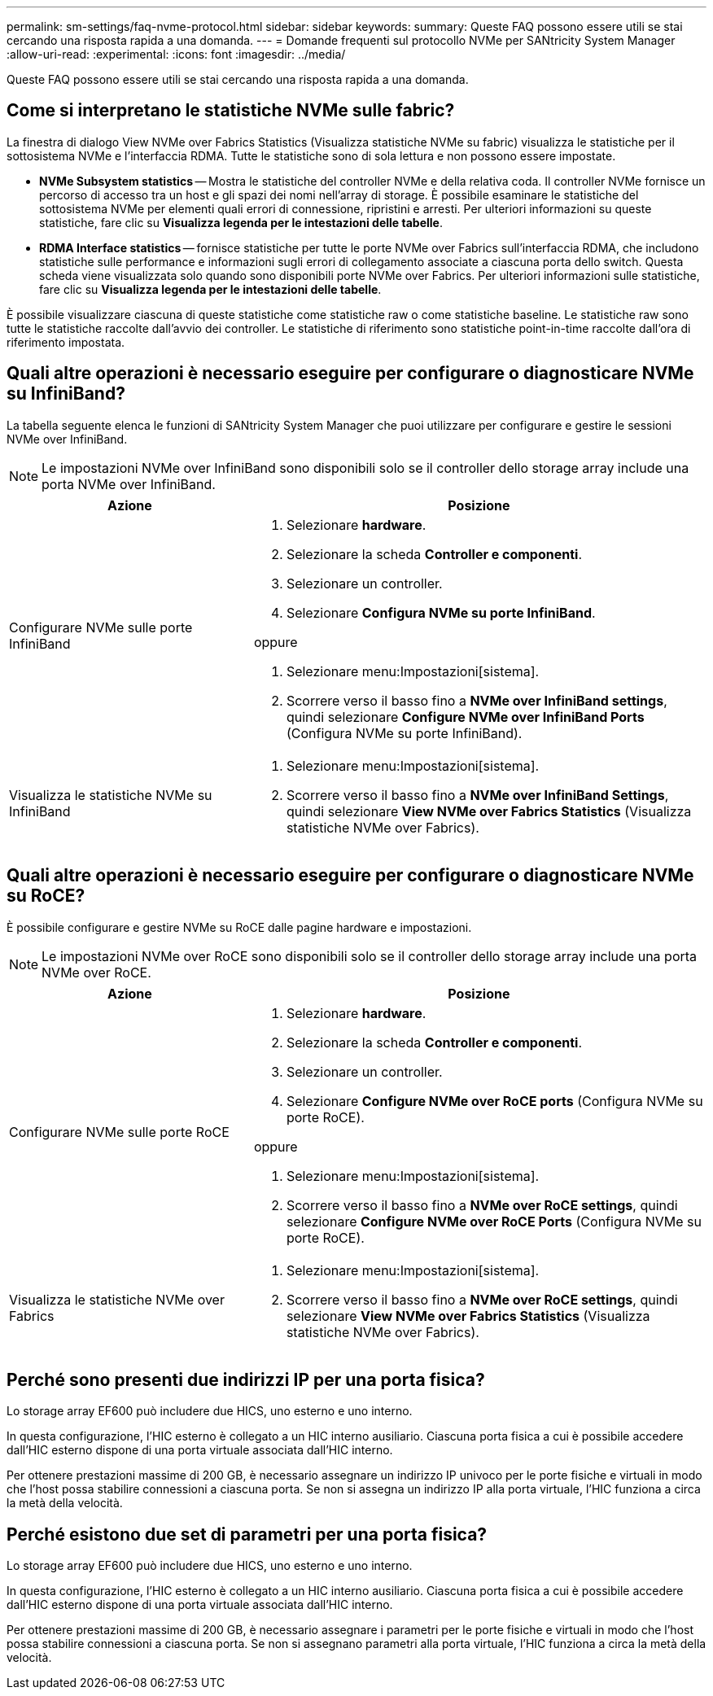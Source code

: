 ---
permalink: sm-settings/faq-nvme-protocol.html 
sidebar: sidebar 
keywords:  
summary: Queste FAQ possono essere utili se stai cercando una risposta rapida a una domanda. 
---
= Domande frequenti sul protocollo NVMe per SANtricity System Manager
:allow-uri-read: 
:experimental: 
:icons: font
:imagesdir: ../media/


[role="lead"]
Queste FAQ possono essere utili se stai cercando una risposta rapida a una domanda.



== Come si interpretano le statistiche NVMe sulle fabric?

La finestra di dialogo View NVMe over Fabrics Statistics (Visualizza statistiche NVMe su fabric) visualizza le statistiche per il sottosistema NVMe e l'interfaccia RDMA. Tutte le statistiche sono di sola lettura e non possono essere impostate.

* *NVMe Subsystem statistics* -- Mostra le statistiche del controller NVMe e della relativa coda. Il controller NVMe fornisce un percorso di accesso tra un host e gli spazi dei nomi nell'array di storage. È possibile esaminare le statistiche del sottosistema NVMe per elementi quali errori di connessione, ripristini e arresti. Per ulteriori informazioni su queste statistiche, fare clic su *Visualizza legenda per le intestazioni delle tabelle*.
* *RDMA Interface statistics* -- fornisce statistiche per tutte le porte NVMe over Fabrics sull'interfaccia RDMA, che includono statistiche sulle performance e informazioni sugli errori di collegamento associate a ciascuna porta dello switch. Questa scheda viene visualizzata solo quando sono disponibili porte NVMe over Fabrics. Per ulteriori informazioni sulle statistiche, fare clic su *Visualizza legenda per le intestazioni delle tabelle*.


È possibile visualizzare ciascuna di queste statistiche come statistiche raw o come statistiche baseline. Le statistiche raw sono tutte le statistiche raccolte dall'avvio dei controller. Le statistiche di riferimento sono statistiche point-in-time raccolte dall'ora di riferimento impostata.



== Quali altre operazioni è necessario eseguire per configurare o diagnosticare NVMe su InfiniBand?

La tabella seguente elenca le funzioni di SANtricity System Manager che puoi utilizzare per configurare e gestire le sessioni NVMe over InfiniBand.

[NOTE]
====
Le impostazioni NVMe over InfiniBand sono disponibili solo se il controller dello storage array include una porta NVMe over InfiniBand.

====
[cols="35h,~"]
|===
| Azione | Posizione 


 a| 
Configurare NVMe sulle porte InfiniBand
 a| 
. Selezionare *hardware*.
. Selezionare la scheda *Controller e componenti*.
. Selezionare un controller.
. Selezionare *Configura NVMe su porte InfiniBand*.


oppure

. Selezionare menu:Impostazioni[sistema].
. Scorrere verso il basso fino a *NVMe over InfiniBand settings*, quindi selezionare *Configure NVMe over InfiniBand Ports* (Configura NVMe su porte InfiniBand).




 a| 
Visualizza le statistiche NVMe su InfiniBand
 a| 
. Selezionare menu:Impostazioni[sistema].
. Scorrere verso il basso fino a *NVMe over InfiniBand Settings*, quindi selezionare *View NVMe over Fabrics Statistics* (Visualizza statistiche NVMe over Fabrics).


|===


== Quali altre operazioni è necessario eseguire per configurare o diagnosticare NVMe su RoCE?

È possibile configurare e gestire NVMe su RoCE dalle pagine hardware e impostazioni.

[NOTE]
====
Le impostazioni NVMe over RoCE sono disponibili solo se il controller dello storage array include una porta NVMe over RoCE.

====
[cols="35h,~"]
|===
| Azione | Posizione 


 a| 
Configurare NVMe sulle porte RoCE
 a| 
. Selezionare *hardware*.
. Selezionare la scheda *Controller e componenti*.
. Selezionare un controller.
. Selezionare *Configure NVMe over RoCE ports* (Configura NVMe su porte RoCE).


oppure

. Selezionare menu:Impostazioni[sistema].
. Scorrere verso il basso fino a *NVMe over RoCE settings*, quindi selezionare *Configure NVMe over RoCE Ports* (Configura NVMe su porte RoCE).




 a| 
Visualizza le statistiche NVMe over Fabrics
 a| 
. Selezionare menu:Impostazioni[sistema].
. Scorrere verso il basso fino a *NVMe over RoCE settings*, quindi selezionare *View NVMe over Fabrics Statistics* (Visualizza statistiche NVMe over Fabrics).


|===


== Perché sono presenti due indirizzi IP per una porta fisica?

Lo storage array EF600 può includere due HICS, uno esterno e uno interno.

In questa configurazione, l'HIC esterno è collegato a un HIC interno ausiliario. Ciascuna porta fisica a cui è possibile accedere dall'HIC esterno dispone di una porta virtuale associata dall'HIC interno.

Per ottenere prestazioni massime di 200 GB, è necessario assegnare un indirizzo IP univoco per le porte fisiche e virtuali in modo che l'host possa stabilire connessioni a ciascuna porta. Se non si assegna un indirizzo IP alla porta virtuale, l'HIC funziona a circa la metà della velocità.



== Perché esistono due set di parametri per una porta fisica?

Lo storage array EF600 può includere due HICS, uno esterno e uno interno.

In questa configurazione, l'HIC esterno è collegato a un HIC interno ausiliario. Ciascuna porta fisica a cui è possibile accedere dall'HIC esterno dispone di una porta virtuale associata dall'HIC interno.

Per ottenere prestazioni massime di 200 GB, è necessario assegnare i parametri per le porte fisiche e virtuali in modo che l'host possa stabilire connessioni a ciascuna porta. Se non si assegnano parametri alla porta virtuale, l'HIC funziona a circa la metà della velocità.
